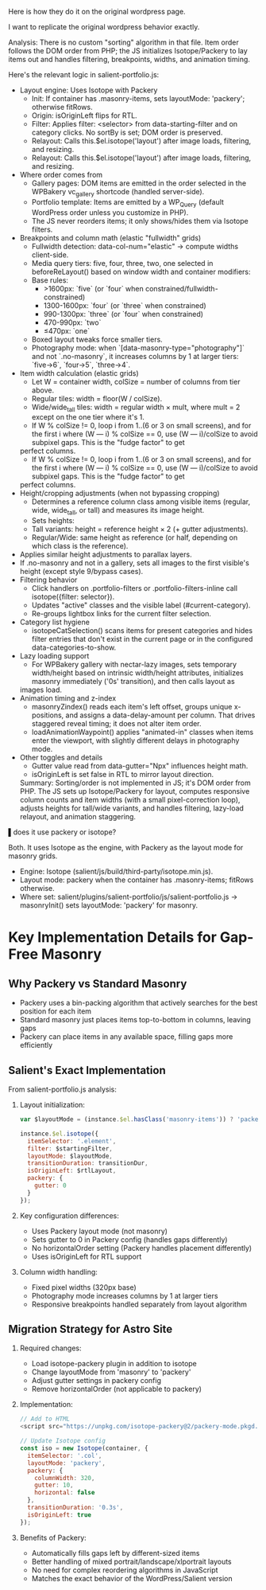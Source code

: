 Here is how they do it on the original wordpress page.

I want to replicate the original wordpress behavior exactly.


Analysis:
There is no custom "sorting" algorithm in that file. Item order follows the DOM order from PHP; the JS initializes Isotope/Packery to lay items out and handles filtering, breakpoints,
  widths, and animation timing.

  Here's the relevant logic in salient-portfolio.js:

- Layout engine: Uses Isotope with Packery
    - Init: If container has .masonry-items, sets layoutMode: 'packery'; otherwise fitRows.
    - Origin: isOriginLeft flips for RTL.
    - Filter: Applies filter: <selector> from data-starting-filter and on category clicks. No sortBy is set; DOM order is preserved.
    - Relayout: Calls this.$el.isotope('layout') after image loads, filtering, and resizing.
    - Relayout: Calls this.$el.isotope('layout') after image loads, filtering, and resizing.
-
  Where order comes from
    - Gallery pages: DOM items are emitted in the order selected in the WPBakery vc_gallery shortcode (handled server-side).
    - Portfolio template: Items are emitted by a WP_Query (default WordPress order unless you customize in PHP).
    - The JS never reorders items; it only shows/hides them via Isotope filters.
-
  Breakpoints and column math (elastic "fullwidth" grids)
    - Fullwidth detection: data-col-num="elastic" → compute widths client-side.
    - Media query tiers: five, four, three, two, one selected in beforeReLayout() based on window width and container modifiers:
    - Base rules:
      - >1600px: `five` (or `four` when constrained/fullwidth-constrained)
      - 1300-1600px: `four` (or `three` when constrained)
      - 990-1300px: `three` (or `four` when constrained)
      - 470-990px: `two`
      - ≤470px: `one`
    - Boxed layout tweaks force smaller tiers.
    - Photography mode: when `[data-masonry-type="photography"]` and not `.no-masonry`, it increases columns by 1 at larger tiers: `five→6`, `four→5`, `three→4`.

- Item width calculation (elastic grids)
    - Let W = container width, colSize = number of columns from tier above.
    - Regular tiles: width = floor(W / colSize).
    - Wide/wide_tall tiles: width = regular width × mult, where mult = 2 except on the one tier where it's 1.
    - If W % colSize != 0, loop i from 1..(6 or 3 on small screens), and for the first i where (W --- i) % colSize == 0, use (W --- i)/colSize to avoid subpixel gaps. This is the "fudge factor" to get
  perfect columns.
    - If W % colSize != 0, loop i from 1..(6 or 3 on small screens), and for the first i where (W --- i) % colSize == 0, use (W --- i)/colSize to avoid subpixel gaps. This is the "fudge factor" to get
  perfect columns.
-
  Height/cropping adjustments (when not bypassing cropping)
    - Determines a reference column class among visible items (regular, wide, wide_tall, or tall) and measures its image height.
    - Sets heights:
    - Tall variants: height = reference height × 2 (+ gutter adjustments).
    - Regular/Wide: same height as reference (or half, depending on which class is the reference).
-
  Applies similar height adjustments to parallax layers.
-
  If .no-masonry and not in a gallery, sets all images to the first visible's height (except style 9/bypass cases).
-
  Filtering behavior
    - Click handlers on .portfolio-filters or .portfolio-filters-inline call isotope({filter: selector}).
    - Updates "active" classes and the visible label (#current-category).
    - Re-groups lightbox links for the current filter selection.
-
  Category list hygiene
    - isotopeCatSelection() scans items for present categories and hides filter entries that don't exist in the current page or in the configured data-categories-to-show.
-
  Lazy loading support
    - For WPBakery gallery with nectar-lazy images, sets temporary width/height based on intrinsic width/height attributes, initializes masonry immediately ('0s' transition), and then calls layout as
  images load.
-
  Animation timing and z-index
    - masonryZindex() reads each item's left offset, groups unique x-positions, and assigns a data-delay-amount per column. That drives staggered reveal timing; it does not alter item order.
    - loadAnimationWaypoint() applies "animated-in" classes when items enter the viewport, with slightly different delays in photography mode.
-
  Other toggles and details
    - Gutter value read from data-gutter="Npx" influences height math.
    - isOriginLeft is set false in RTL to mirror layout direction.

  Summary: Sorting/order is not implemented in JS; it's DOM order from PHP. The JS sets up Isotope/Packery for layout, computes responsive column counts and item widths (with a small pixel-correction
  loop), adjusts heights for tall/wide variants, and handles filtering, lazy-load relayout, and animation staggering.

▌does it use packery or isotope?

Both. It uses Isotope as the engine, with Packery as the layout mode for masonry grids.

- Engine: Isotope (salient/js/build/third-party/isotope.min.js).
- Layout mode: packery when the container has .masonry-items; fitRows otherwise.
- Where set: salient/plugins/salient-portfolio/js/salient-portfolio.js → masonryInit() sets layoutMode: 'packery' for masonry.

* Key Implementation Details for Gap-Free Masonry

** Why Packery vs Standard Masonry
- Packery uses a bin-packing algorithm that actively searches for the best position for each item
- Standard masonry just places items top-to-bottom in columns, leaving gaps
- Packery can place items in any available space, filling gaps more efficiently

** Salient's Exact Implementation
From salient-portfolio.js analysis:

1. Layout initialization:
   #+begin_src javascript
   var $layoutMode = (instance.$el.hasClass('masonry-items')) ? 'packery' : 'fitRows';
   
   instance.$el.isotope({
     itemSelector: '.element',
     filter: $startingFilter,
     layoutMode: $layoutMode,
     transitionDuration: transitionDur,
     isOriginLeft: $rtlLayout,
     packery: {
       gutter: 0
     }
   });
   #+end_src

2. Key configuration differences:
   - Uses Packery layout mode (not masonry)
   - Sets gutter to 0 in Packery config (handles gaps differently)
   - No horizontalOrder setting (Packery handles placement differently)
   - Uses isOriginLeft for RTL support

3. Column width handling:
   - Fixed pixel widths (320px base)
   - Photography mode increases columns by 1 at larger tiers
   - Responsive breakpoints handled separately from layout algorithm

** Migration Strategy for Astro Site

1. Required changes:
   - Load isotope-packery plugin in addition to isotope
   - Change layoutMode from 'masonry' to 'packery'
   - Adjust gutter settings in packery config
   - Remove horizontalOrder (not applicable to packery)

2. Implementation:
   #+begin_src javascript
   // Add to HTML
   <script src="https://unpkg.com/isotope-packery@2/packery-mode.pkgd.min.js"></script>
   
   // Update Isotope config
   const iso = new Isotope(container, {
     itemSelector: '.col',
     layoutMode: 'packery',
     packery: {
       columnWidth: 320,
       gutter: 10,
       horizontal: false
     },
     transitionDuration: '0.3s',
     isOriginLeft: true
   });
   #+end_src

3. Benefits of Packery:
   - Automatically fills gaps left by different-sized items
   - Better handling of mixed portrait/landscape/xlportrait layouts
   - No need for complex reordering algorithms in JavaScript
   - Matches the exact behavior of the WordPress/Salient version

